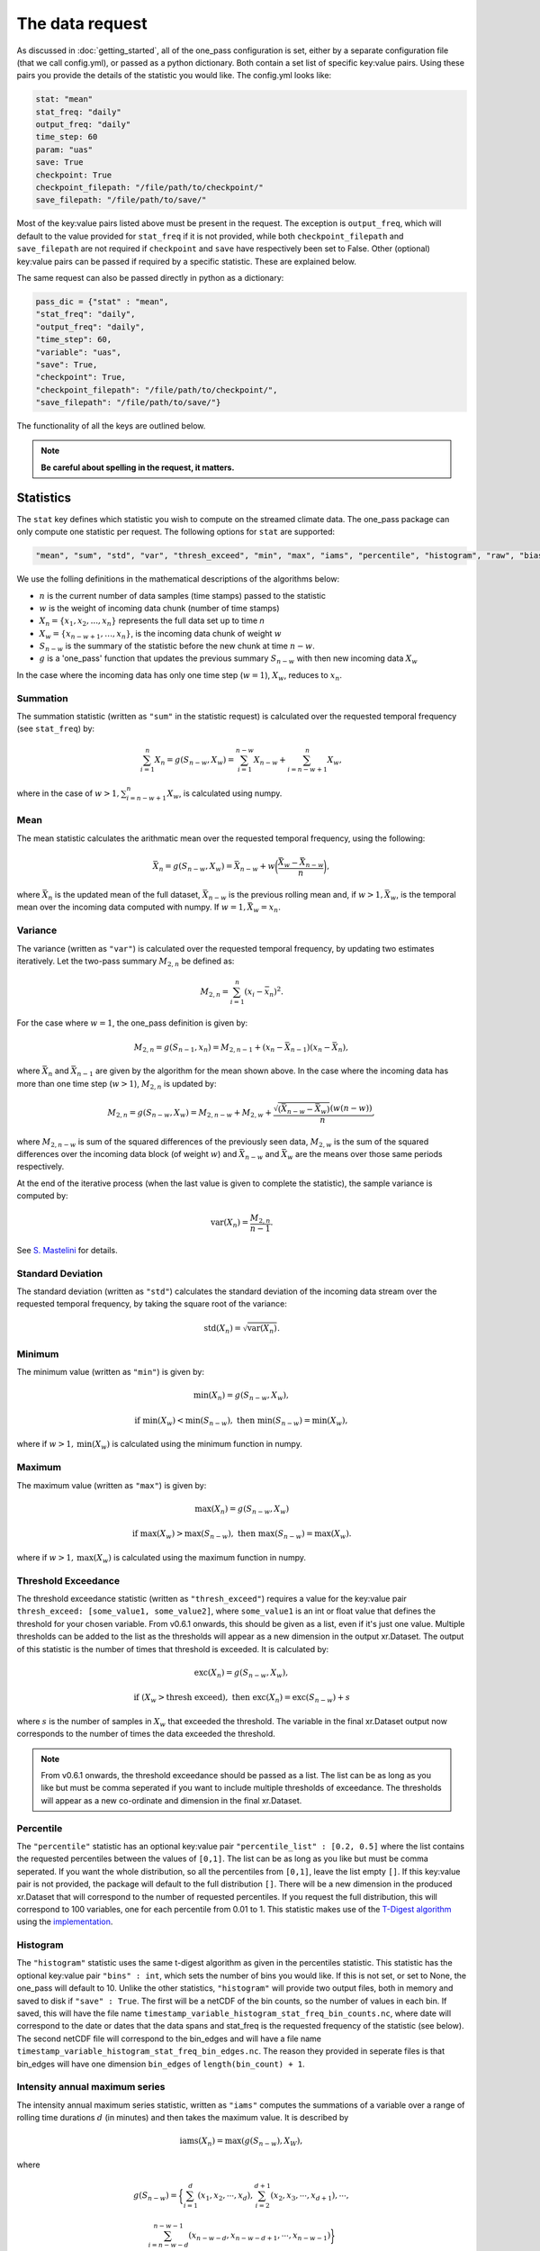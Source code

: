The data request
=======================

As discussed in :doc:`getting_started`, all of the one_pass configuration is set, either by a separate configuration file (that we call config.yml), or passed as a python dictionary. Both contain a set list of specific key:value pairs. Using these pairs you provide the details of the statistic you would like. The config.yml looks like:

.. code-block:: bash

   stat: "mean"
   stat_freq: "daily"
   output_freq: "daily"
   time_step: 60 
   param: "uas"
   save: True
   checkpoint: True
   checkpoint_filepath: "/file/path/to/checkpoint/"
   save_filepath: "/file/path/to/save/"

Most of the key:value pairs listed above must be present in the request. The exception is ``output_freq``, which will default to the value provided for ``stat_freq`` if it is not provided, while both ``checkpoint_filepath`` and ``save_filepath`` are not required if ``checkpoint`` and ``save`` have respectively been set to False. Other (optional) key:value pairs can be passed if required by a specific statistic. These are explained below. 

The same request can also be passed directly in python as a dictionary:

.. code-block:: python

   pass_dic = {"stat" : "mean",
   "stat_freq": "daily",
   "output_freq": "daily",
   "time_step": 60,
   "variable": "uas",
   "save": True,
   "checkpoint": True,
   "checkpoint_filepath": "/file/path/to/checkpoint/",
   "save_filepath": "/file/path/to/save/"}

The functionality of all the keys are outlined below.

.. note:: 

        **Be careful about spelling in the request, it matters.**

Statistics
---------------

The ``stat`` key defines which statistic you wish to compute on the streamed climate data. The one_pass package can only compute one statistic per request. The following options for ``stat`` are supported: 

.. code-block:: JSON
   
   "mean", "sum", "std", "var", "thresh_exceed", "min", "max", "iams", "percentile", "histogram", "raw", "bias_correction"

We use the folling definitions in the mathematical descriptions of the algorithms below: 

- :math:`n` is the current number of data samples (time stamps) passed to the statistic
- :math:`w` is the weight of incoming data chunk (number of time stamps)
- :math:`X_n = \{x_1, x_2, ..., x_n\}` represents the full data set up to time `n`
- :math:`X_w = \{x_{n-w+1}, \ldots, x_n\}`, is the incoming data chunk of weight :math:`w`
- :math:`S_{n-w}` is the summary of the statistic before the new chunk at time :math:`n-w`.
- :math:`g` is a 'one_pass' function that updates the previous summary :math:`S_{n-w}` with then new incoming data :math:`X_w`  

In the case where the incoming data has only one time step (:math:`w = 1`), :math:`X_w`, reduces to :math:`x_n`.

Summation
^^^^^^^^^^^^^

The summation statistic (written as ``"sum"`` in the statistic request) is calculated over the requested temporal frequency (see ``stat_freq``) by:

.. math::

   \sum_{i=1}^{n}X_n = g(S_{n-w}, X_w) = \sum_{i=1}^{n-w}X_{n-w} + \sum_{i=n-w+1}^{n}X_w,

where in the case of :math:`w>1, \sum_{i=n-w+1}^{n}X_w`, is calculated using numpy.

Mean
^^^^^^^^^^^

The mean statistic calculates the arithmatic mean over the requested temporal frequency, using the following:  

.. math::
   
   \bar{X}_n = g(S_{n-w}, X_w) = \bar{X}_{n-w} + w\bigg(\frac{\bar{X_w} - \bar{X}_{n-w}}{n}\bigg), 

where :math:`\bar{X}_n` is the updated mean of the full dataset, :math:`\bar{X}_{n-w}` is the previous rolling mean and, if :math:`w> 1, \bar{X_w}`, is the temporal mean over the incoming data computed with numpy. If :math:`w= 1, \bar{X_w} = x_n`.

Variance 
^^^^^^^^^^^^^

The variance (written as ``"var"``) is calculated over the requested temporal frequency, by updating two estimates iteratively. Let the two-pass summary :math:`M_{2,n}` be defined as:

.. math:: 

   M_{2,n} = \sum_{i = 1}^{n}(x_i - \bar{x}_n)^2.

For the case where :math:`w = 1`, the one_pass definition is given by: 

.. math:: 

   M_{2,n} = g(S_{n-1}, x_n) = M_{2,n-1} + (x_n - \bar{X}_{n-1})(x_n - \bar{X}_n), 
   
where :math:`\bar{X}_n` and :math:`\bar{X}_{n-1}` are given by the algorithm for the mean shown above. In the case where the incoming data has more than one time step (:math:`w > 1`), :math:`M_{2,n}` is updated by:

.. math::
   
      M_{2,n}= g(S_{n-w}, X_w) = M_{2,n-w} + M_{2,w} + \frac{\sqrt{(\bar{X}_{n-w} - \bar{X}_{w})} (w(n-w))}{n}, 

where :math:`M_{2,n-w}` is sum of the squared differences of the previously seen data, :math:`M_{2,w}` is the sum of the squared differences over the incoming data block (of weight :math:`w`) and :math:`\bar{X}_{n-w}` and :math:`\bar{X}_{w}` are the means over those same periods respectively. 

At the end of the iterative process (when the last value is given to complete the statistic), the sample variance is computed by:

.. math:: 
   
   \textrm{var}(X_n) = \frac{M_{2,n}}{n-1}.

See `S. Mastelini <https://www.sciencedirect.com/science/article/abs/pii/S0167865521000520>`__ for details. 

Standard Deviation 
^^^^^^^^^^^^^^^^^^^^^

The standard deviation (written as ``"std"``) calculates the standard deviation of the incoming data stream over the requested temporal frequency, by taking the square root of the variance: 

.. math:: 

   \textrm{std}(X_n) = \sqrt{\textrm{var}(X_n)}.

Minimum 
^^^^^^^^^^^^^^

The minimum value (written as ``"min"``) is given by: 

.. math:: 

   \textrm{min}(X_n) = g(S_{n-w}, X_w),
 
.. math:: 

   \textrm{ if } \textrm{min}(X_w) < \textrm{min}(S_{n-w}), \textrm{ then }  \textrm{min}(S_{n-w}) = \textrm{min}(X_w),

where if :math:`w > 1, \textrm{min}(X_w)` is calculated using the minimum function in numpy.

Maximum
^^^^^^^^^^^^^^

The maximum value (written as ``"max"``) is given by:

.. math:: 

   \textrm{max}(X_n) = g(S_{n-w}, X_w)

.. math:: 

   \textrm{ if } \textrm{max}(X_w) > \textrm{max}(S_{n-w}), \textrm{ then }  \textrm{max}(S_{n-w}) = \textrm{max}(X_w).

where if :math:`w > 1, \textrm{max}(X_w)` is calculated using the maximum function in numpy.

Threshold Exceedance 
^^^^^^^^^^^^^^^^^^^^^^^

The threshold exceedance statistic (written as ``"thresh_exceed"``) requires a value for the key:value pair ``thresh_exceed: [some_value1, some_value2]``, where ``some_value1`` is an int or float value that defines the threshold for your chosen variable. From v0.6.1 onwards, this should be given as a list, even if it's just one value. Multiple thresholds can be added to the list as the thresholds will appear as a new dimension in the output xr.Dataset. The output of this statistic is the number of times that threshold is exceeded. It is calculated by: 

.. math::

  \textrm{exc}(X_n) = g(S_{n-w}, X_w), 
 
.. math:: 

  \textrm{ if } (X_w > \textrm{thresh exceed}), \textrm{ then } \textrm{exc}(X_{n}) = \textrm{exc}(S_{n-w}) + s

where :math:`s` is the number of samples in :math:`X_w` that exceeded the threshold. The variable in the final xr.Dataset output now corresponds to the number of times the data exceeded the threshold.

.. note:: From v0.6.1 onwards, the threshold exceedance should be passed as a list. The list can be as long as you like but must be comma seperated if you want to include multiple thresholds of exceedance. The thresholds will appear as a new co-ordinate and dimension in the final xr.Dataset.

Percentile
^^^^^^^^^^^^^

The ``"percentile"`` statistic has an optional key:value pair ``"percentile_list" : [0.2, 0.5]`` where the list contains the requested percentiles between the values of ``[0,1]``. The list can be as long as you like but must be comma seperated. If you want the whole distribution, so all the percentiles from ``[0,1]``, leave the list empty ``[]``. If this key:value pair is not provided, the package will default to the full distribution ``[]``. There will be a new dimension in the produced xr.Dataset that will correspond to the number of requested percentiles. If you request the full distribution, this will correspond to 100 variables, one for each percentile from 0.01 to 1. This statistic makes use of the `T-Digest algorithm <https://www.sciencedirect.com/science/article/pii/S2665963820300403>`__ using the `implementation <https://github.com/dask/crick/tree/0.0.4>`__. 

Histogram
^^^^^^^^^^^^

The ``"histogram"`` statistic uses the same t-digest algorithm as given in the percentiles statistic. This statistic has the optional key:value pair ``"bins" : int``, which sets the number of bins you would like. If this is not set, or set to None, the one_pass will default to 10. Unlike the other statistics, ``"histogram"`` will provide two output files, both in memory and saved to disk if ``"save" : True``. The first will be a netCDF of the bin counts, so the number of values in each bin. If saved, this will have the file name ``timestamp_variable_histogram_stat_freq_bin_counts.nc``, where date will correspond to the date or dates that the data spans and stat_freq is the requested frequency of the statistic (see below). The second netCDF file will correspond to the bin_edges and will have a file name ``timestamp_variable_histogram_stat_freq_bin_edges.nc``. The reason they provided in seperate files is that bin_edges will have one dimension ``bin_edges`` of ``length(bin_count) + 1``. 

Intensity annual maximum series
^^^^^^^^^^^^^^^^^^^^^^^^^^^^^^^^^

The intensity annual maximum series statistic, written as ``"iams"`` computes the summations of a variable over a range of rolling time durations :math:`d` (in minutes) and then takes the maximum value. It is described by 

.. math:: 

   \textrm{iams}(X_n) = \textrm{max}(g(S_{n-w}), X_W),

where 

.. math::  

   g(S_{n-w}) = \bigg\{\sum_{i=1}^{d}(x_1, x_2, \cdots , x_d), \sum_{i=2}^{d+1}(x_2, x_3, \cdots , x_{d+1}), \cdots , 
.. math::
   \sum_{i=n-w-d}^{n-w-1}(x_{n-w-d}, x_{n-w-d+1}, \cdots , x_{n-w-1})\bigg\}

and 

.. math:: 

   X_W = \bigg\{\sum_{i=n-w-d+1}^{n-w}(x_{n-w-d+1}, x_{n-w-d+2}, \cdots , x_{n-w}), \cdots ,
.. math::
   \sum_{i=n-d}^{n-1}(x_{n-d}, \cdots , x_{n-1}), \sum_{i=n-d+1}^{n}(x_{n-d+1}, \cdots , x_{n})\bigg\}

The maximum of value from the set :math:`X_W` is compared to the maximum value of the previous summations :math:`g(S_{n-w})` and the one_pass maximum statistic is used to store the maximum value between the two. The durations :math:`d` are 

.. math:: 
  
  (5, 10, 15, 20, 30, 45, 60, 90, 120, 180, 240, 360, 540, \\
  720, 1080, 1440, 2880, 4320, 5760, 7200, 8640, 10080).

The two pass equivalent of the rolling summations is given by `xr.DataArray.rolling <https://docs.xarray.dev/en/stable/generated/xarray.DataArray.rolling.html>`__.  

For this statistic, you must set both ``"stat_freq"`` and ``"output_freq"`` to ``"annually"``.

Raw
^^^^^^^^^^

The ``"raw"`` statistic does not compute any statistical summaries on the incoming data, it simply outputs the raw data as it is passed. The only way it will modify the data is if a Dataset is passed with many climate variables, it will extract the variable requested and produce a Dataset containing only that variable (this is true for all statistic, see variable key:value). This option is included to act as a temporary data buffer for some use case applications. 

Note: The key:value pairs ``"stat_freq"`` and ``"output_freq"`` are not required if ``"stat":"raw"`` and will be ignored if passed*. The one_pass will simply save the data it has been passed at native temporal resolution. This is to reduce uneccessary I/O operations required to temporally aggregate data to the correct length.

Bias-Correction
^^^^^^^^^^^^^^^^^

Another layer to the one_pass library is the bias-correction. This package is being developed seperately from the one_pass but will make use of the outputs from the one_pass package. Specifically if you set ``"stat" : "bias_correction"`` and ``"save" : True``, you will receive three outputs, as opposed to just one. 

1. Daily aggregations of the incoming data (either daily means or summations if the variable is precipitation) as netCDF. Currently the variable names that will use summation as opposed to means are ``'pr', 'lsp', 'cp', 'tp', 'pre', 'precip', 'rain'``.
2. The raw data at native temporal resolution as netCDF (this is equivalent to ``"raw"`` described above). However here, the raw data will never span the end and start of a new day.
3. A pickle file containing TDigest objects, called ``month_01_variable_bias_correction.pkl`` if the month is January for example. There will be one file for each month, and the digests will be updated with the daily time aggregations (means or summations) for that month. The months will be accumulated, for example, the month 01 file will contain data from all the Januaries of the years the model has covered. 

When using this statistic, make sure to set ``"stat_freq" : "daily"`` and ``"output_freq" : "daily"``. If you set ``"save" : False`` the raw data and the daily aggregated data will not be saved and will just be provided as outputs in memory, however the digest files will always be saved regardless.

If the pickle files containing the digest objects become too large (exceed the pickle limit of 2GB), they will be saved as .zarr files instead. In this case, there will be two files ``month_01_variable_bias_correction.zarr`` containing only the digests and a smaller ``month_01_variable_bias_correction.pkl`` containing all the metadata required for the Dataset. If this occurs during the month (as the digest files get larger) the pickle file ``month_01_variable_bias_correction.pkl`` will automatically switch from containing the full Dataset object containing the digests to containing only the metadata.

.. note:: From v0.6.0 onwards, to call the outputs for the bias correction you need to make the call 

.. code-block:: python 

   opa_stat = Opa("config.yml") # initalise some statistic using the config.yml file
   dm = opa_stat.compute_bias_correction(data) # pass some data to compute 

.. note:: The bias-correction statistic has been created specifically to pass data to the bias correction package. It does not provide bias corrected data itself and is not for external use. For detials on how to request bias adjusted data, see :doc:`bias_adjustment_with_raw_data`.

Frequencies
-----------------

Statistic Frequency
^^^^^^^^^^^^^^^^^^^^^^

The statistic frequency (written as ``"stat_freq"``) is where you select the temporal period required for your statistic. It can take the following options: 

.. code-block:: 
   
   "hourly", "2hourly", "3hourly", "6hourly", "12hourly", "daily", "daily_noon", "weekly", "monthly", "3monthly", "yearly", "annually", "10yearly", "10annually", "continuous"

.. note:: In v0.6.0 to request annual statistics we are now using the word "yearly" as opposed to "annually". For now both values will still work but "annually" will be depricipated in future versions. 

Each option defines the period over which you would like the statistic computed. All frequncies will start from midnight except the frequency ``"daily_noon"``, which runs for a 24 hour period but starting at 13:00. 

For the frequencies ``"weekly"``, ``"monthly"``, ``"3monthly"``, ``"annually"``, ``"10annually"``, the one_pass package uses the Gregorian calendar, e.g. ``"yearly"`` will only start accumlating data if the first piece of data provided corresponds to the 1st January, it will not compute a random 365 days starting on any random date. The same for ``"10yearly"``, it will start from the first 1st January that is passed. If the data stream starts half way through the year, the one_pass will simply pass over the incoming data until it reaches the beginning of the new year. ``"3monthly"``, can be interpreted as quaterly and will compute JFM, AMJ, JAS, OND. ``"weekly"`` will run from Monday - Sunday. Leap years are included, so different days in Feburary will be taken into account. 

The option of ``"continuous"``, will start from the first piece of data that is provided and will continously update the statistic as new data is provided.

Output Frequency
^^^^^^^^^^^^^^^^^^^

The output frequency option (written as ``"output_freq"``) is an optional key:value pair and takes the same input options as ``"stat_freq"``. This option defines the frequency you want to output in memory (and save if requested) the xr.Dataset containing your statistic. The ``"output_freq"`` must be the same or greater than the ``"stat_freq"``. If this key:value pair is not provided in the request it will default to the value provided for ``"stat_freq"``, If ``"output_freq"`` is the same as ``"stat_freq"`` the Dataset produced by the one_pass will have a time dimension of length one, corresponding the summary statistic requested by ``"stat_freq"``. If, however, if you have requested ``"stat_freq": "hourly"`` but you set ``"output_freq": "daily"``, you will have a xr.Dataset with a time dimension of length 24, corresponding to 24 hourly statistical summaries in one file. Likewise, if you set ``"stat_freq":"daily"`` and ``"output_freq":"monthly"``, your final output will have a time dimension of 31 (if there are 31 days in that month), if you started from the first day of the month, or, if you started passing data half way through the month, it will correspond to however many days are left in that month. 

If you set ``"stat_freq" = "continuous"`` you must set ``"output_freq"`` to the frequency at which the one_pass outputs the current status of the statistic. **Do not** also set ``"output_freq" = "continuous"``. If you ``"set_freq":"daily_noon"``, and ``"output_freq":"daily"``, the one_pass will pass a warning letting you know that ``"output_freq":"daily_noon"`` for consistency. It is possible to set the ``"output_freq"`` to a higher value (e.g. ``"weekly"`` or ``"monthly"`` etc). It is not possible to set ``"stat_freq":"weekly"`` and ``"output_freq":"monthly"``, as weeks are not fully divisable by months. 

Also regardless of the ``"save"`` key, the updated version of the final output will be output in memory every time the ``"stat_freq"`` is complete. For example, a combination of ``"set_freq":"daily"`` and ``"output_freq":"weekly"``, will return an output at the end of every day, of the same xr.Dataset being appended by one day each time. 

Time step
----------------

The option ``"time_step"``  is the the time step of your incoming data in **minutes**. Currently this is also given in the configuration file for the GSV, we are aware that this is repeated data. Soon these configuration files will be combined however for now, it needs to be set here. Eventually, this information will be provided by the streamed climate data. 

Variable 
--------------

The climate variable you want to compute your statistic on. This variable is always required, even if you pass an xr.DataArray with only one variable.

**Note the one_pass can only work with one variable at a time, multiple variables will be handled by different calls in the workflow.**

Save
------------

Either ``True`` or ``False``. If you set this to ``False``, the final statistic will only be output in memory and will get overwritten when new data is passed to the Opa class. It is recommended to set this to ``True`` and a netCDF file will be written (in the ``"save_filepath"``) when the statistic is completed.

For details on the structure of the final output, including how the file will be named, see :doc:`a_note_on_the_output`.

Checkpoint
-----------------

Either ``True`` or ``False``. If this key:value pair is not provided it will default to ``True``. This defines if you want to write intermediate checkpoint files as the one_pass is provided new data. If ``True``, a checkpoint file will be written for every new chunk of incoming data. If set to ``False`` the rolling statistic will only be stored in memory and will be lost of if the programme crashes. Setting to ``True`` will allow for the statistics to be rolled back in time if the model crashes. It is highly recommended to set this to ``True``.


Checkpoint Filepath
-------------------------

This is the file path, **NOT including the file name**, of your checkpoint files. The name of the checkpoint file will be dynamically created. If ``"checkpoint":False``, this key:value pair is not required.

Save Filepath
-----------------

``"save_filepath"`` is the file path, **NOT including the file name**,  to where you want the final netCDF files to be written. The name of the file is dynamically created inside the one_pass as it contains the details of the requested statistic.













